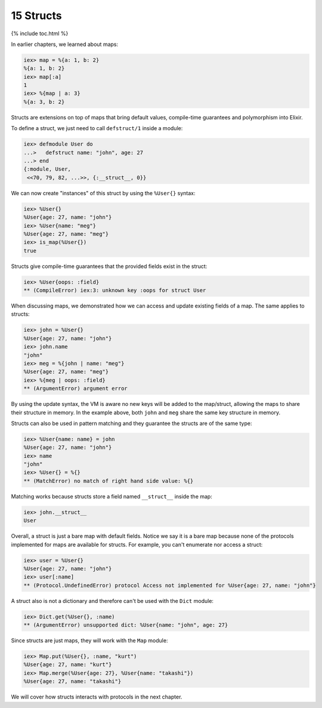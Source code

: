 15 Structs
==========================================================

{% include toc.html %}

In earlier chapters, we learned about maps:

.. code:: iex

    iex> map = %{a: 1, b: 2}
    %{a: 1, b: 2}
    iex> map[:a]
    1
    iex> %{map | a: 3}
    %{a: 3, b: 2}

Structs are extensions on top of maps that bring default values,
compile-time guarantees and polymorphism into Elixir.

To define a struct, we just need to call ``defstruct/1`` inside a
module:

.. code:: iex

    iex> defmodule User do
    ...>   defstruct name: "john", age: 27
    ...> end
    {:module, User,
     <<70, 79, 82, ...>>, {:__struct__, 0}}

We can now create "instances" of this struct by using the ``%User{}``
syntax:

.. code:: iex

    iex> %User{}
    %User{age: 27, name: "john"}
    iex> %User{name: "meg"}
    %User{age: 27, name: "meg"}
    iex> is_map(%User{})
    true

Structs give compile-time guarantees that the provided fields exist in
the struct:

.. code:: iex

    iex> %User{oops: :field}
    ** (CompileError) iex:3: unknown key :oops for struct User

When discussing maps, we demonstrated how we can access and update
existing fields of a map. The same applies to structs:

.. code:: iex

    iex> john = %User{}
    %User{age: 27, name: "john"}
    iex> john.name
    "john"
    iex> meg = %{john | name: "meg"}
    %User{age: 27, name: "meg"}
    iex> %{meg | oops: :field}
    ** (ArgumentError) argument error

By using the update syntax, the VM is aware no new keys will be added to
the map/struct, allowing the maps to share their structure in memory. In
the example above, both ``john`` and ``meg`` share the same key
structure in memory.

Structs can also be used in pattern matching and they guarantee the
structs are of the same type:

.. code:: iex

    iex> %User{name: name} = john
    %User{age: 27, name: "john"}
    iex> name
    "john"
    iex> %User{} = %{}
    ** (MatchError) no match of right hand side value: %{}

Matching works because structs store a field named ``__struct__`` inside
the map:

.. code:: iex

    iex> john.__struct__
    User

Overall, a struct is just a bare map with default fields. Notice we say
it is a bare map because none of the protocols implemented for maps are
available for structs. For example, you can't enumerate nor access a
struct:

.. code:: iex

    iex> user = %User{}
    %User{age: 27, name: "john"}
    iex> user[:name]
    ** (Protocol.UndefinedError) protocol Access not implemented for %User{age: 27, name: "john"}

A struct also is not a dictionary and therefore can't be used with the
``Dict`` module:

.. code:: iex

    iex> Dict.get(%User{}, :name)
    ** (ArgumentError) unsupported dict: %User{name: "john", age: 27}

Since structs are just maps, they will work with the ``Map`` module:

.. code:: iex

    iex> Map.put(%User{}, :name, "kurt")
    %User{age: 27, name: "kurt"}
    iex> Map.merge(%User{age: 27}, %User{name: "takashi"})
    %User{age: 27, name: "takashi"}

We will cover how structs interacts with protocols in the next chapter.
